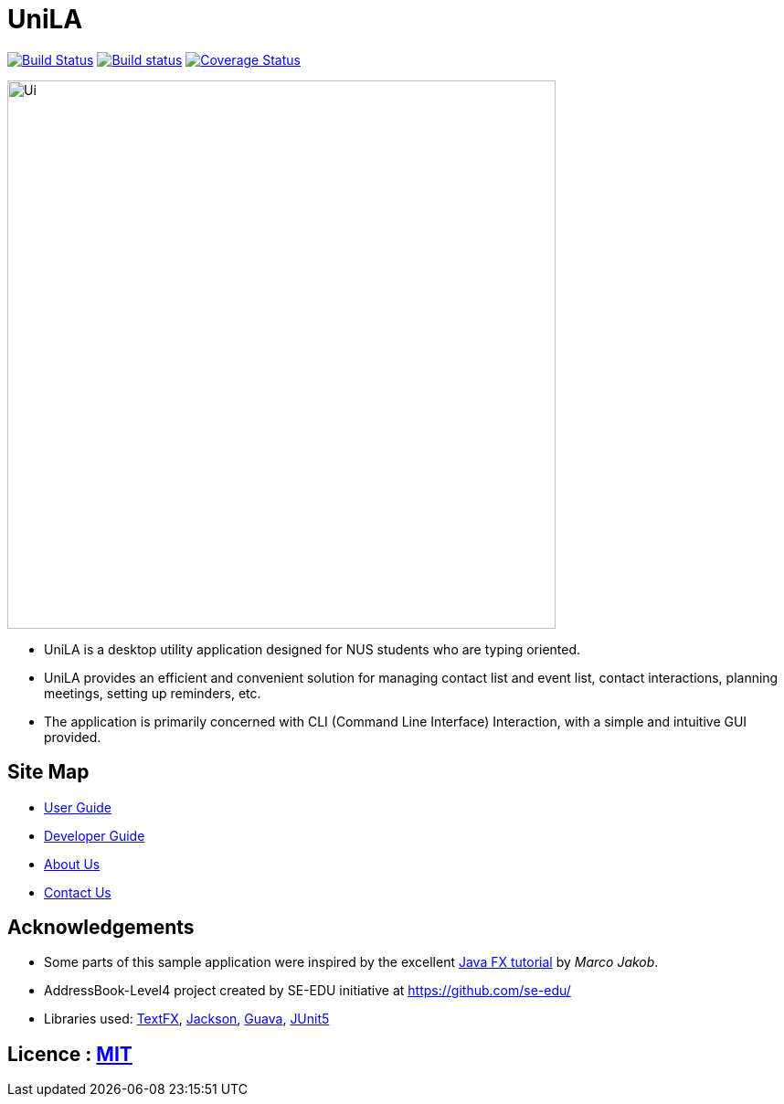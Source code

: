 = UniLA
ifdef::env-github,env-browser[:relfileprefix: docs/]

https://travis-ci.org/CS2103-AY1819S2-W16-1/main[image:https://travis-ci.org/CS2103-AY1819S2-W16-1/main.svg?branch=master[Build Status]]
https://ci.appveyor.com/project/jwl1997/main/branch/master[image:https://ci.appveyor.com/api/projects/status/mst7mdtn3neg0lxf/branch/master?svg=true[Build status]]
https://coveralls.io/github/CS2103-AY1819S2-W16-1/main?branch=master[image:https://coveralls.io/repos/github/CS2103-AY1819S2-W16-1/main/badge.svg?branch=master[Coverage Status]]

ifdef::env-github[]
image::docs/images/Ui.png[width="600"]
endif::[]

ifndef::env-github[]
image::images/Ui.png[width="600"]
endif::[]

* UniLA is a desktop utility application designed for	NUS students who are typing oriented.
* UniLA provides an efficient and convenient solution for managing contact list and event list, contact interactions, planning meetings, setting up reminders, etc.
* The application is primarily concerned with CLI (Command Line Interface) Interaction, with a simple and intuitive GUI provided.

== Site Map

* <<UserGuide#, User Guide>>
* <<DeveloperGuide#, Developer Guide>>
* <<AboutUs#, About Us>>
* <<ContactUs#, Contact Us>>

== Acknowledgements

* Some parts of this sample application were inspired by the excellent http://code.makery.ch/library/javafx-8-tutorial/[Java FX tutorial] by
_Marco Jakob_.
* AddressBook-Level4 project created by SE-EDU initiative at https://github.com/se-edu/
* Libraries used: https://github.com/TestFX/TestFX[TextFX], https://github.com/FasterXML/jackson[Jackson], https://github.com/google/guava[Guava], https://github.com/junit-team/junit5[JUnit5]

== Licence : link:LICENSE[MIT]
